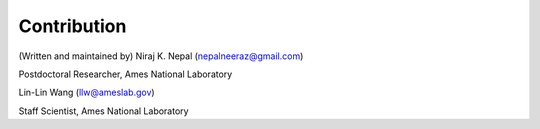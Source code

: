 Contribution
---------------

(Written and maintained by) Niraj K. Nepal (nepalneeraz@gmail.com)

Postdoctoral Researcher, Ames National Laboratory

Lin-Lin Wang (llw@ameslab.gov)

Staff Scientist, Ames National Laboratory



